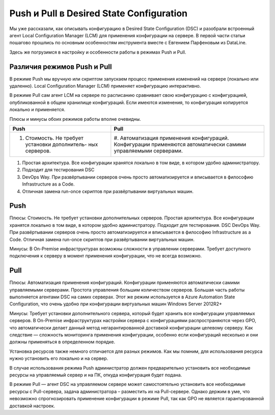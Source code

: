 Push и Pull в Desired State Configuration
=========================================

Мы уже рассказали, как описывать конфигурацию в Desired State Configuration (DSC) и разобрали встроенный 
агент Local Configuration Manager (LCM) для применения конфигурации на сервере. В первой части статьи 
пошагово прошлись по основным особенностям инструмента вместе с Евгением Парфеновым из DataLine.

Здесь же погрузимся в настройку и особенности работы в режимах Push и Pull.

Различия режимов Push и Pull
----------------------------

В режиме Push мы вручную или скриптом запускаем процесс применения изменений на сервере 
(локально или удаленно). Local Configuration Manager (LCM) применяет конфигурацию интерактивно.

В режиме Pull сам агент LCM на сервере по расписанию сравнивает свою конфигурацию с конфигурацией, 
опубликованной в общем хранилище конфигураций. Если имеются изменения, то конфигурация копируется локально и применяется.

Плюсы и минусы обоих режимов работы вполне очевидны.

.. table::
    
    +------------------------------------------------+------------------------------------------------+
    | Push                                           | Pull                                           |
    +================================================+================================================+
    |#. Стоимость. Не требует установки дополнитель- | #. Автоматизация применения конфигураций.      |
    |   ных серверов.                                | Конфигурации применяются автоматически самими  |
    |                                                | управляемыми серверами.                        |
    +------------------------------------------------+------------------------------------------------+

#. Простая архитектура. Все конфигурации хранятся локально в том виде, в котором удобно администратору.
#. Подходит для тестирования DSC
#. DevOps Way. При развёртывании серверов очень просто автоматизируется и вписывается в философию Infrastructure as a Code.
#. Отличная замена run-once скриптов при развёртывании виртуальных машин.


Push
----

Плюсы:
Стоимость. Не требует установки дополнительных серверов.
Простая архитектура. Все конфигурации хранятся локально в том виде, в котором удобно администратору.
Подходит для тестирования. DSC
DevOps Way. При развёртывании серверов очень просто автоматизируется и вписывается в философию Infrastructure as a Code.
Отличная замена run-once скриптов при развёртывании виртуальных машин.

Минусы:
В On-Premise инфраструктурах возможны cложности в управлении серверами. Требует доступного подключения 
к серверу в момент применения конфигурации, что не всегда возможно.

Pull
----

Плюсы:
Автоматизация применения конфигураций. Конфигурации применяются автоматически самими управляемыми серверами.
Простота управления большим количеством серверов. Большая часть работы выполняется агентами DSC на 
самих серверах.
Этот же режим используется в Azure Automation State Configuration, что очень удобно при конфигурации 
виртуальных машин Windows Server 2012R2+

Минусы:
Требует установки дополнительного сервера, который будет хранить все конфигурации управляемых серверов.
В On-Premise инфраструктурах настройки сервера с конфигурациями распространяются через GPO, что 
автоматически делает данный метод негарантированной доставкой конфигурации целевому серверу.
Как следствие — сложность мониторинга применения конфигурации, особенно если конфигураций несколько и 
они должны применяться в определенном порядке.

Установка ресурсов также немного отличается для разных режимов. Как мы помним, для использования 
ресурса нужно установить его локально и на сервер.

В случае использования режима Push администратор должен предварительно установить все необходимые 
ресурсы на управляемый сервер и на ПК, откуда конфигурация будет подана.

В режиме Pull — агент DSC на управляемом сервере может самостоятельно установить все необходимые ресурсы 
с Pull-сервера, задача администратора – разместить их на Pull-сервере. Однако держим в уме, что невозможно 
спрогнозировать применение конфигурации в режиме Pull, так как GPO не является гарантированной доставкой 
настроек.